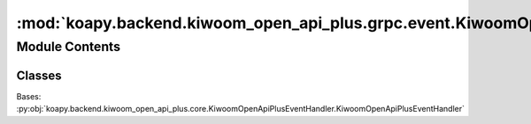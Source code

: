 :mod:`koapy.backend.kiwoom_open_api_plus.grpc.event.KiwoomOpenApiPlusEventHandlerForGrpc`
=========================================================================================

.. py:module:: koapy.backend.kiwoom_open_api_plus.grpc.event.KiwoomOpenApiPlusEventHandlerForGrpc


Module Contents
---------------

Classes
~~~~~~~

.. autoapisummary::

   koapy.backend.kiwoom_open_api_plus.grpc.event.KiwoomOpenApiPlusEventHandlerForGrpc.KiwoomOpenApiPlusEventHandlerForGrpc




.. class:: KiwoomOpenApiPlusEventHandlerForGrpc(control, context)


   Bases: :py:obj:`koapy.backend.kiwoom_open_api_plus.core.KiwoomOpenApiPlusEventHandler.KiwoomOpenApiPlusEventHandler`

   .. method:: context(self)
      :property:



